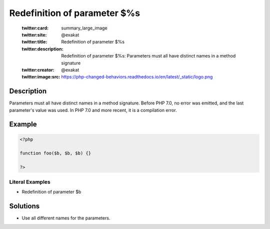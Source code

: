.. _redefinition-of-parameter-\$%s:

Redefinition of parameter $%s
-----------------------------
 
	.. meta::
		:description:
			Redefinition of parameter $%s: Parameters must all have distinct names in a method signature.

	    :og:image: https://php-changed-behaviors.readthedocs.io/en/latest/_static/logo.png
		:og:type: article
		:og:title: Redefinition of parameter $%s
		:og:description: Parameters must all have distinct names in a method signature
		:og:url: https://php-errors.readthedocs.io/en/latest/messages/redefinition-of-parameter-%24%25s.html
	    :og:locale: en

	:twitter:card: summary_large_image
	:twitter:site: @exakat
	:twitter:title: Redefinition of parameter $%s
	:twitter:description: Redefinition of parameter $%s: Parameters must all have distinct names in a method signature
	:twitter:creator: @exakat
	:twitter:image:src: https://php-changed-behaviors.readthedocs.io/en/latest/_static/logo.png
Description
___________
 
Parameters must all have distinct names in a method signature. Before PHP 7.0, no error was emitted, and the last parameter's value was used. In PHP 7.0 and more recent, it is a compilation error.

Example
_______

.. code-block:: php

   <?php
   
   function foo($b, $b, $b) {}
   
   ?>


Literal Examples
****************
+ Redefinition of parameter $b

Solutions
_________

+ Use all different names for the parameters.
